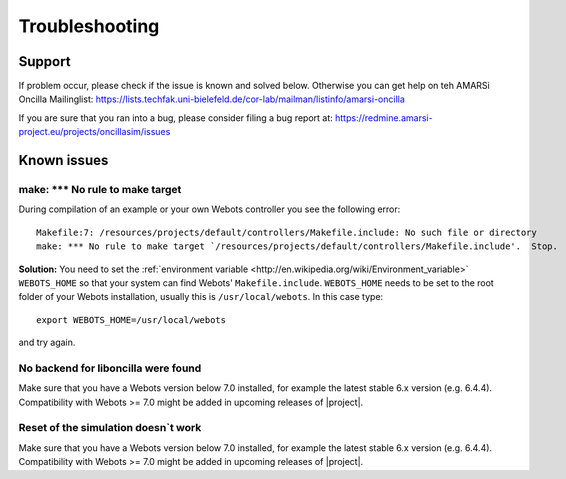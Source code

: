 .. _help:

=================
 Troubleshooting
=================

Support
=======

If problem occur, please check if the issue is known and solved below. Otherwise
you can get help on teh AMARSi Oncilla Mailinglist:
https://lists.techfak.uni-bielefeld.de/cor-lab/mailman/listinfo/amarsi-oncilla

If you are sure that you ran into a bug, please consider filing a bug report at:
https://redmine.amarsi-project.eu/projects/oncillasim/issues

Known issues
============

make: *** No rule to make target
--------------------------------

During compilation of an example or your own Webots controller you see the
following error:: 

  Makefile:7: /resources/projects/default/controllers/Makefile.include: No such file or directory
  make: *** No rule to make target `/resources/projects/default/controllers/Makefile.include'.  Stop.

**Solution:** You need to set the
:ref:`environment variable <http://en.wikipedia.org/wiki/Environment_variable>`
``WEBOTS_HOME`` so that your system can find Webots' ``Makefile.include``.
``WEBOTS_HOME`` needs to be set to the root folder of your Webots installation,
usually this is ``/usr/local/webots``. In this case type::

  export WEBOTS_HOME=/usr/local/webots

and try again.

No backend for liboncilla were found
------------------------------------

Make sure that you have a Webots version below 7.0 installed, for example the
latest stable 6.x version (e.g. 6.4.4). Compatibility with Webots >= 7.0 might
be added in upcoming releases of |project|.

Reset of the simulation doesn`t work
------------------------------------

Make sure that you have a Webots version below 7.0 installed, for example the
latest stable 6.x version (e.g. 6.4.4). Compatibility with Webots >= 7.0 might
be added in upcoming releases of |project|.
